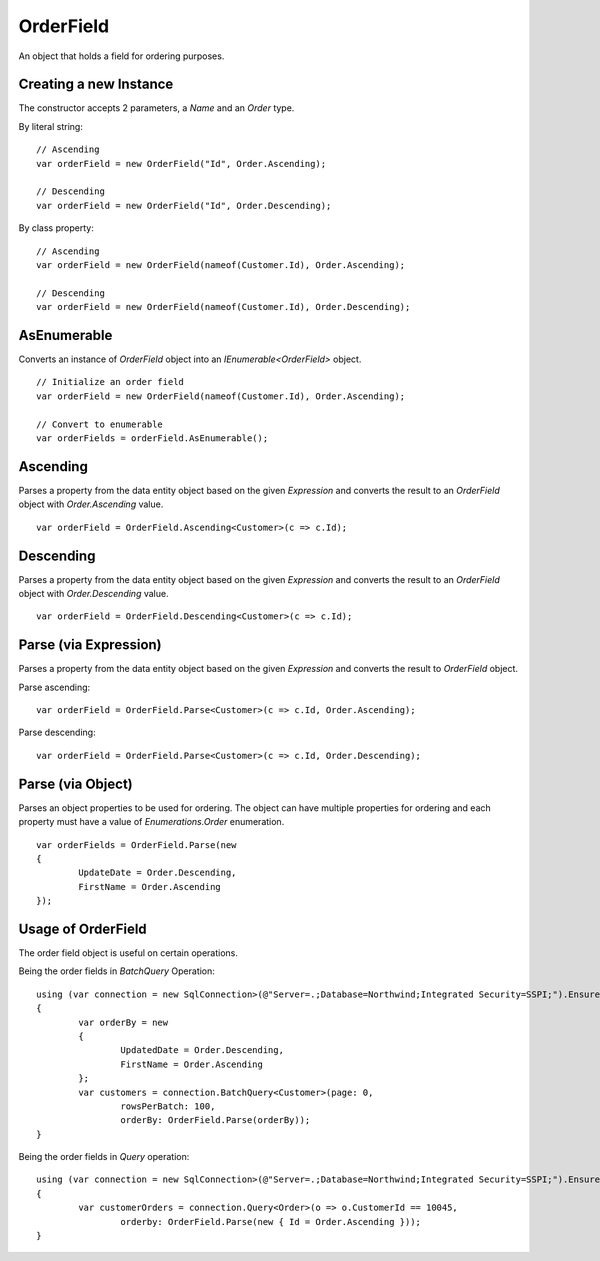 OrderField
==========

An object that holds a field for ordering purposes.

Creating a new Instance
-----------------------

The constructor accepts 2 parameters, a `Name` and an `Order` type.

.. highlight:: c#

By literal string:

::

	// Ascending
	var orderField = new OrderField("Id", Order.Ascending);
	
	// Descending
	var orderField = new OrderField("Id", Order.Descending);

By class property:

::

	// Ascending
	var orderField = new OrderField(nameof(Customer.Id), Order.Ascending);
	
	// Descending
	var orderField = new OrderField(nameof(Customer.Id), Order.Descending);

AsEnumerable
------------

Converts an instance of `OrderField` object into an `IEnumerable<OrderField>` object.

.. highlight:: c#

::

	// Initialize an order field
	var orderField = new OrderField(nameof(Customer.Id), Order.Ascending);

	// Convert to enumerable
	var orderFields = orderField.AsEnumerable();

Ascending
---------

Parses a property from the data entity object based on the given `Expression` and converts the result to an `OrderField` object with `Order.Ascending` value.

.. highlight:: c#

::

	var orderField = OrderField.Ascending<Customer>(c => c.Id);

Descending
----------

Parses a property from the data entity object based on the given `Expression` and converts the result to an `OrderField` object with `Order.Descending` value.

.. highlight:: c#

::

	var orderField = OrderField.Descending<Customer>(c => c.Id);

Parse (via Expression)
----------------------

Parses a property from the data entity object based on the given `Expression` and converts the result to `OrderField` object.

.. highlight:: c#

Parse ascending:

::

	var orderField = OrderField.Parse<Customer>(c => c.Id, Order.Ascending);

Parse descending:

::

	var orderField = OrderField.Parse<Customer>(c => c.Id, Order.Descending);

Parse (via Object)
----------------------

Parses an object properties to be used for ordering. The object can have multiple properties for ordering and each property must have a value of `Enumerations.Order` enumeration.

.. highlight:: c#

::

	var orderFields = OrderField.Parse(new
	{
		UpdateDate = Order.Descending,
		FirstName = Order.Ascending
	});

Usage of OrderField
-------------------

The order field object is useful on certain operations.

Being the order fields in `BatchQuery` Operation:

::

	using (var connection = new SqlConnection>(@"Server=.;Database=Northwind;Integrated Security=SSPI;").EnsureOpen())
	{
		var orderBy = new
		{
			UpdatedDate = Order.Descending,
			FirstName = Order.Ascending
		};
		var customers = connection.BatchQuery<Customer>(page: 0,
			rowsPerBatch: 100,
			orderBy: OrderField.Parse(orderBy));
	}

Being the order fields in `Query` operation:

::

	using (var connection = new SqlConnection>(@"Server=.;Database=Northwind;Integrated Security=SSPI;").EnsureOpen())
	{
		var customerOrders = connection.Query<Order>(o => o.CustomerId == 10045,
			orderby: OrderField.Parse(new { Id = Order.Ascending }));
	}
